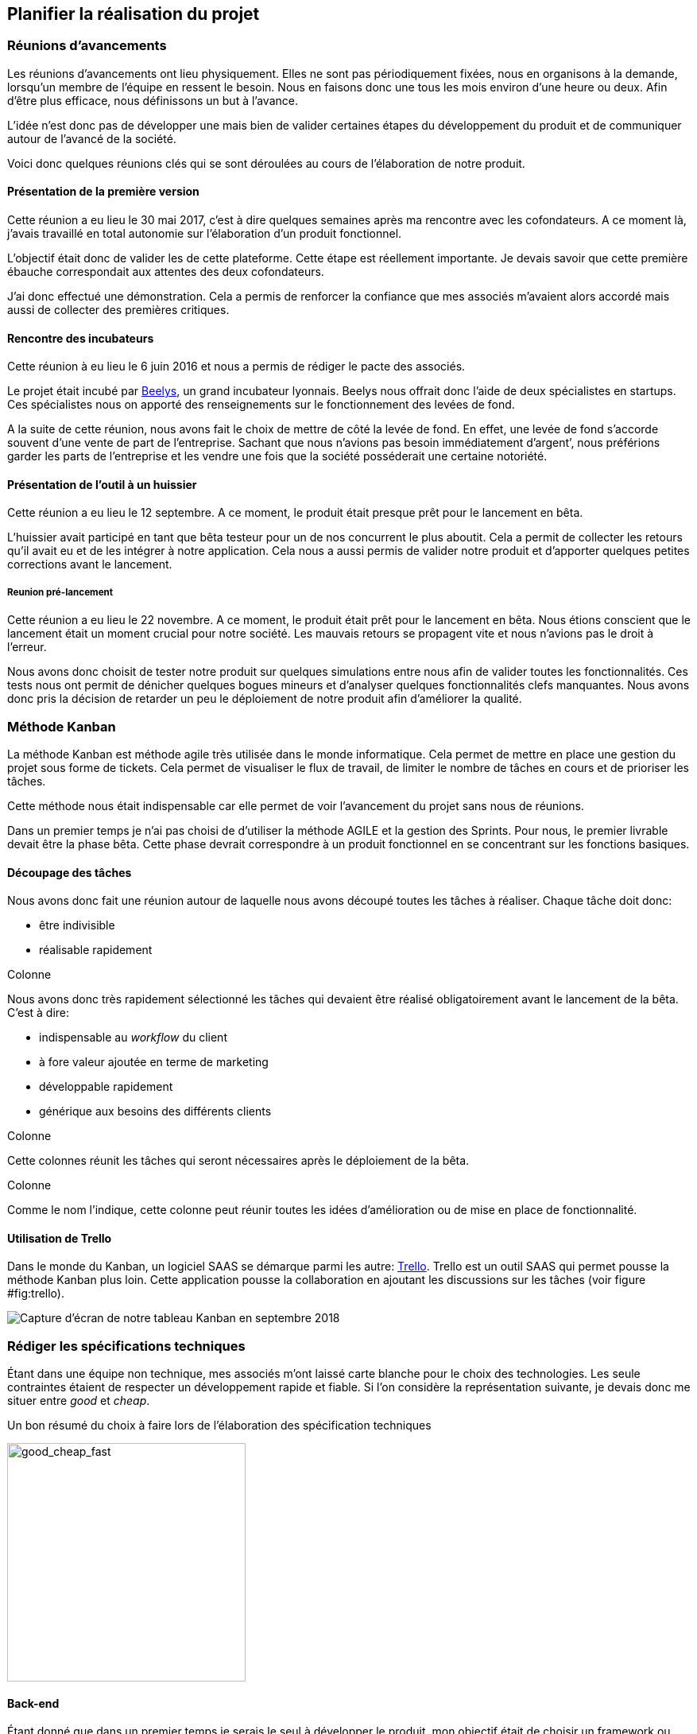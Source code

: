 [#chapter02-planificate.adoc]
== Planifier la réalisation du projet

=== Réunions d’avancements

Les réunions d’avancements ont lieu physiquement. Elles ne sont pas périodiquement fixées, nous en organisons à la demande, lorsqu’un membre de l’équipe en ressent le besoin. Nous en faisons donc une tous les mois environ d’une heure ou deux. Afin d’être plus efficace, nous définissons un but à l’avance.

L’idée n’est donc pas de développer une mais bien de valider certaines étapes du développement du produit et de communiquer autour de l’avancé de la société.

Voici donc quelques réunions clés qui se sont déroulées au cours de l’élaboration de notre produit.

==== Présentation de la première version

Cette réunion a eu lieu le 30 mai 2017, c’est à dire quelques semaines après ma rencontre avec les cofondateurs. A ce moment là, j’avais travaillé en total autonomie sur l’élaboration d’un produit fonctionnel.

L’objectif était donc de valider les de cette plateforme. Cette étape est réellement importante. Je devais savoir que cette première ébauche correspondait aux attentes des deux cofondateurs.

J’ai donc effectué une démonstration. Cela a permis de renforcer la confiance que mes associés m’avaient alors accordé mais aussi de collecter des premières critiques.

==== Rencontre des incubateurs

Cette réunion à eu lieu le 6 juin 2016 et nous a permis de rédiger le pacte des associés.

Le projet était incubé par https://www.beelys.org/[Beelys], un grand incubateur lyonnais. Beelys nous offrait donc l’aide de deux spécialistes en startups. Ces spécialistes nous on apporté des renseignements sur le fonctionnement des levées de fond.

A la suite de cette réunion, nous avons fait le choix de mettre de côté la levée de fond. En effet, une levée de fond s’accorde souvent d’une vente de part de l’entreprise. Sachant que nous n’avions pas besoin immédiatement d’argent’, nous préférions garder les parts de l’entreprise et les vendre une fois que la société posséderait une certaine notoriété.

==== Présentation de l’outil à un huissier

Cette réunion a eu lieu le 12 septembre. A ce moment, le produit était presque prêt pour le lancement en bêta.

L’huissier avait participé en tant que bêta testeur pour un de nos concurrent le plus aboutit. Cela a permit de collecter les retours qu’il avait eu et de les intégrer à notre application. Cela nous a aussi permis de valider notre produit et d’apporter quelques petites corrections avant le lancement.

===== Reunion pré-lancement

Cette réunion a eu lieu le 22 novembre. A ce moment, le produit était prêt pour le lancement en bêta. Nous étions conscient que le lancement était un moment crucial pour notre société. Les mauvais retours se propagent vite et nous n’avions pas le droit à l’erreur.

Nous avons donc choisit de tester notre produit sur quelques simulations entre nous afin de valider toutes les fonctionnalités. Ces tests nous ont permit de dénicher quelques bogues mineurs et d’analyser quelques fonctionnalités clefs manquantes. Nous avons donc pris la décision de retarder un peu le déploiement de notre produit afin d’améliorer la qualité.

=== Méthode Kanban

La méthode Kanban est méthode agile très utilisée dans le monde informatique. Cela permet de mettre en place une gestion du projet sous forme de tickets. Cela permet de visualiser le flux de travail, de limiter le nombre de tâches en cours et de prioriser les tâches.

Cette méthode nous était indispensable car elle permet de voir l’avancement du projet sans nous de réunions.

Dans un premier temps je n’ai pas choisi de d’utiliser la méthode AGILE et la gestion des Sprints. Pour nous, le premier livrable devait être la phase bêta. Cette phase devrait correspondre à un produit fonctionnel en se concentrant sur les fonctions basiques.

==== Découpage des tâches

Nous avons donc fait une réunion autour de laquelle nous avons découpé toutes les tâches à réaliser. Chaque tâche doit donc:

* être indivisible
* réalisable rapidement

Colonne

Nous avons donc très rapidement sélectionné les tâches qui devaient être réalisé obligatoirement avant le lancement de la bêta. C’est à dire:

* indispensable au _workflow_ du client
* à fore valeur ajoutée en terme de marketing
* développable rapidement
* générique aux besoins des différents clients

Colonne

Cette colonnes réunit les tâches qui seront nécessaires après le déploiement de la bêta.

Colonne

Comme le nom l’indique, cette colonne peut réunir toutes les idées d’amélioration ou de mise en place de fonctionnalité.

==== Utilisation de Trello

Dans le monde du Kanban, un logiciel SAAS se démarque parmi les autre: http://trello.com/[Trello]. Trello est un outil SAAS qui permet pousse la méthode Kanban plus loin. Cette application pousse la collaboration en ajoutant les discussions sur les tâches (voir figure #fig:trello[[fig:trello]]).

image:trello.png[Capture d’écran de notre tableau Kanban en septembre 2018]

=== Rédiger les spécifications techniques

Étant dans une équipe non technique, mes associés m’ont laissé carte blanche pour le choix des technologies. Les seule contraintes étaient de respecter un développement rapide et fiable. Si l’on considère la représentation suivante, je devais donc me situer entre _good_ et _cheap_.

.Un bon résumé du choix à faire lors de l’élaboration des spécification techniques
image:good_cheap_fast.png[good_cheap_fast, 300]


==== Back-end

Étant donné que dans un premier temps je serais le seul à développer le produit, mon objectif était de choisir un framework ou j’étais à l’aise. Mon choix c’est donc naturellement posé sur https://rubyonrails.org/[Ruby on Rails].

https://rubyonrails.org/[Ruby on Rails] est un framework web écrit en https://www.ruby-lang.org/[Ruby]. Très utilisé dans le monde des startup footnote:[Ruby on Rails a été initialement utilisé pour https://github.com/[Github], https://twitter.com/[Twitter], https://airbnb.com/[Airbnb], https://soundcloud.com/[Soundcloud], etc.. .], sa grande force est une grande communauté et une très bonne maturité. Par son mantra __"Convetion over configuration"__ footnote:["Suivez les convention au lieu de configurer"], il permet un développement extrêmement rapide.

==== Front-end

Les nouvelles applications utilisent des interface utilisateurs de plus en plus réactive. La tendance étant aux __Signle Page Application__footnote:[Application sur une page], j’ai choisis de rester plus simple dans un premier temps.

J’ai néanmoins choisis de mettre en place Vue.JS, un _framework front-end_ pour designer les pages qui demandent le plus d’interactions. J’ai choisis Vue.JS au lieu de React ou Angular car c’est le plus simple à mettre en place.

Ma seule erreur lors du choix des techno que j’ai utilisé et de ne pas être parti directement sur une architecture API. Il s’est avéré par la suite qu’un éditeur de progiciel était intéresse pour connecter iSignif à un logiciel utilisé dans le milieu du droit.

De plus, le besoin s’est fait sentir de rendre notre application de plus en plus _Single Page_. Il aurait ainsi plus facile de découpler notre application en une partie _back_ et _front_.

=== Travailler à plusieurs

Git footnote:[Git est un logiciel développé par Linux Torvals (fondateur de Linux) qui permet de versionner un projet. Ainsi il rend la collaboration beaucoup plus facile.] est énormément utilisé dans le monde du développement de logiciel. Son efficacité n’est plus à prouver. Pour construire iSignif, j’ai immédiatement décidé d’appliquer la méthodologie *Git Flow*.

.Schéma du _workflow_ de Git Flow.
image:git-flow.png[git-flow]

Git Flow impose une convention de travail avec Git. Sur ce schéma, on retrouve:

* *en vert* la branche `master` correspond à l’état actuel de l’application en production.
* *en rouge* la branche `develop` contient tous les nouveaux développement qui seront publié lors de la prochaine mise en production.
* *en bleu* cela correspond à une `feature`, c’est à dire une fonctionnalité développé indépendamment de l’application.
* *en jaune* il s’agit d’une `release`, c’est à dire une mise en publication de tous les développement validés.
* *en gris* Il s’agit d’un `hotfix`. Ce sont des petits correctifs fait à la fois sur la branche `master` et `develop`.

Cette méthodologie permet ainsi de travailler à plusieurs sans se gêner puisque chaque développeur peut travailler indépendamment sur une branche `feature`. De plus, ceci me permet de faire des mise en production régulièrement (j’en parlerai plus en détails dans la section "déploiement").
